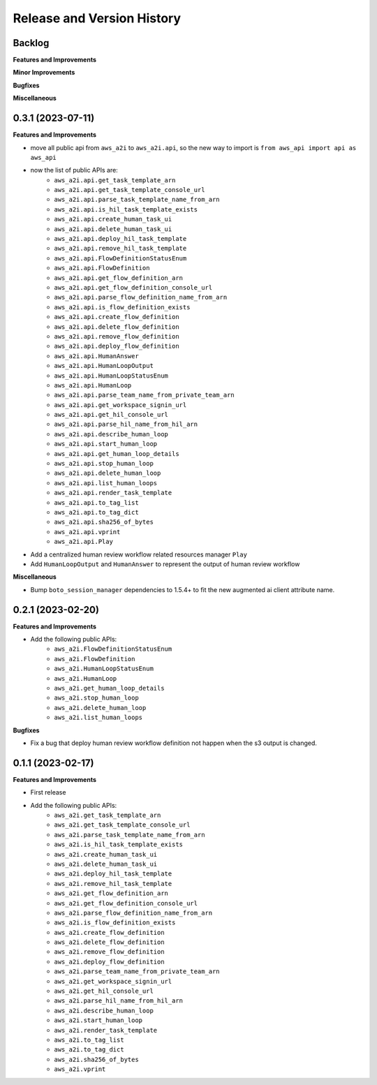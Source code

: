 .. _release_history:

Release and Version History
==============================================================================


Backlog
~~~~~~~~~~~~~~~~~~~~~~~~~~~~~~~~~~~~~~~~~~~~~~~~~~~~~~~~~~~~~~~~~~~~~~~~~~~~~~
**Features and Improvements**

**Minor Improvements**

**Bugfixes**

**Miscellaneous**


0.3.1 (2023-07-11)
~~~~~~~~~~~~~~~~~~~~~~~~~~~~~~~~~~~~~~~~~~~~~~~~~~~~~~~~~~~~~~~~~~~~~~~~~~~~~~
**Features and Improvements**

- move all public api from ``aws_a2i`` to ``aws_a2i.api``, so the new way to import is ``from aws_api import api as aws_api``
- now the list of public APIs are:
    - ``aws_a2i.api.get_task_template_arn``
    - ``aws_a2i.api.get_task_template_console_url``
    - ``aws_a2i.api.parse_task_template_name_from_arn``
    - ``aws_a2i.api.is_hil_task_template_exists``
    - ``aws_a2i.api.create_human_task_ui``
    - ``aws_a2i.api.delete_human_task_ui``
    - ``aws_a2i.api.deploy_hil_task_template``
    - ``aws_a2i.api.remove_hil_task_template``
    - ``aws_a2i.api.FlowDefinitionStatusEnum``
    - ``aws_a2i.api.FlowDefinition``
    - ``aws_a2i.api.get_flow_definition_arn``
    - ``aws_a2i.api.get_flow_definition_console_url``
    - ``aws_a2i.api.parse_flow_definition_name_from_arn``
    - ``aws_a2i.api.is_flow_definition_exists``
    - ``aws_a2i.api.create_flow_definition``
    - ``aws_a2i.api.delete_flow_definition``
    - ``aws_a2i.api.remove_flow_definition``
    - ``aws_a2i.api.deploy_flow_definition``
    - ``aws_a2i.api.HumanAnswer``
    - ``aws_a2i.api.HumanLoopOutput``
    - ``aws_a2i.api.HumanLoopStatusEnum``
    - ``aws_a2i.api.HumanLoop``
    - ``aws_a2i.api.parse_team_name_from_private_team_arn``
    - ``aws_a2i.api.get_workspace_signin_url``
    - ``aws_a2i.api.get_hil_console_url``
    - ``aws_a2i.api.parse_hil_name_from_hil_arn``
    - ``aws_a2i.api.describe_human_loop``
    - ``aws_a2i.api.start_human_loop``
    - ``aws_a2i.api.get_human_loop_details``
    - ``aws_a2i.api.stop_human_loop``
    - ``aws_a2i.api.delete_human_loop``
    - ``aws_a2i.api.list_human_loops``
    - ``aws_a2i.api.render_task_template``
    - ``aws_a2i.api.to_tag_list``
    - ``aws_a2i.api.to_tag_dict``
    - ``aws_a2i.api.sha256_of_bytes``
    - ``aws_a2i.api.vprint``
    - ``aws_a2i.api.Play``
- Add a centralized human review workflow related resources manager ``Play``
- Add ``HumanLoopOutput`` and ``HumanAnswer`` to represent the output of human review workflow

**Miscellaneous**

- Bump ``boto_session_manager`` dependencies to 1.5.4+ to fit the new augmented ai client attribute name.


0.2.1 (2023-02-20)
~~~~~~~~~~~~~~~~~~~~~~~~~~~~~~~~~~~~~~~~~~~~~~~~~~~~~~~~~~~~~~~~~~~~~~~~~~~~~~
**Features and Improvements**

- Add the following public APIs:
    - ``aws_a2i.FlowDefinitionStatusEnum``
    - ``aws_a2i.FlowDefinition``
    - ``aws_a2i.HumanLoopStatusEnum``
    - ``aws_a2i.HumanLoop``
    - ``aws_a2i.get_human_loop_details``
    - ``aws_a2i.stop_human_loop``
    - ``aws_a2i.delete_human_loop``
    - ``aws_a2i.list_human_loops``

**Bugfixes**

- Fix a bug that deploy human review workflow definition not happen when the s3 output is changed.


0.1.1 (2023-02-17)
~~~~~~~~~~~~~~~~~~~~~~~~~~~~~~~~~~~~~~~~~~~~~~~~~~~~~~~~~~~~~~~~~~~~~~~~~~~~~~
**Features and Improvements**

- First release
- Add the following public APIs:
    - ``aws_a2i.get_task_template_arn``
    - ``aws_a2i.get_task_template_console_url``
    - ``aws_a2i.parse_task_template_name_from_arn``
    - ``aws_a2i.is_hil_task_template_exists``
    - ``aws_a2i.create_human_task_ui``
    - ``aws_a2i.delete_human_task_ui``
    - ``aws_a2i.deploy_hil_task_template``
    - ``aws_a2i.remove_hil_task_template``
    - ``aws_a2i.get_flow_definition_arn``
    - ``aws_a2i.get_flow_definition_console_url``
    - ``aws_a2i.parse_flow_definition_name_from_arn``
    - ``aws_a2i.is_flow_definition_exists``
    - ``aws_a2i.create_flow_definition``
    - ``aws_a2i.delete_flow_definition``
    - ``aws_a2i.remove_flow_definition``
    - ``aws_a2i.deploy_flow_definition``
    - ``aws_a2i.parse_team_name_from_private_team_arn``
    - ``aws_a2i.get_workspace_signin_url``
    - ``aws_a2i.get_hil_console_url``
    - ``aws_a2i.parse_hil_name_from_hil_arn``
    - ``aws_a2i.describe_human_loop``
    - ``aws_a2i.start_human_loop``
    - ``aws_a2i.render_task_template``
    - ``aws_a2i.to_tag_list``
    - ``aws_a2i.to_tag_dict``
    - ``aws_a2i.sha256_of_bytes``
    - ``aws_a2i.vprint``
